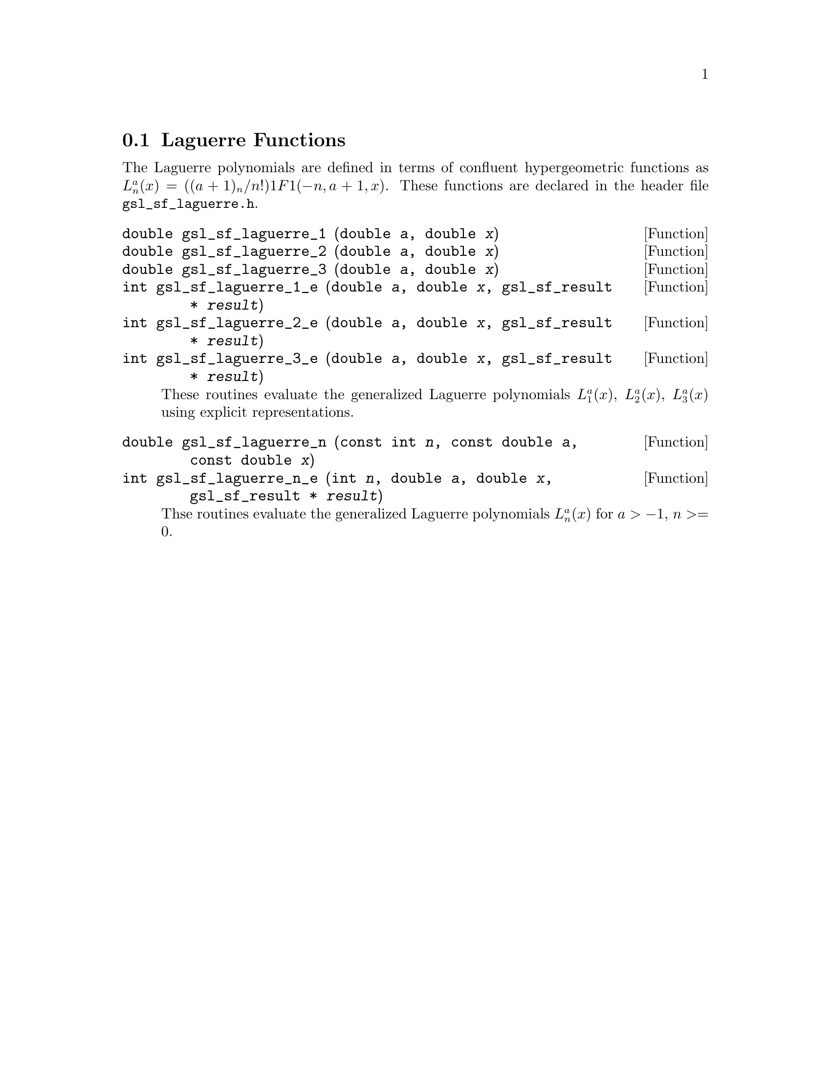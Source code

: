 @comment
@node Laguerre Functions
@section Laguerre Functions
@cindex Laguerre functions
@cindex confluent hypergeometric function

The Laguerre polynomials are defined in terms of confluent
hypergeometric functions as
@c{$L^a_n(x) = ((a+1)_n / n!) {}_1F_1(-n,a+1,x)$}
@math{L^a_n(x) = ((a+1)_n / n!) 1F1(-n,a+1,x)}.  These functions are
declared in the header file @file{gsl_sf_laguerre.h}.


@deftypefun double gsl_sf_laguerre_1 (double @var{a}, double @var{x})
@deftypefunx double gsl_sf_laguerre_2 (double @var{a}, double @var{x})
@deftypefunx double gsl_sf_laguerre_3 (double @var{a}, double @var{x})
@deftypefunx int gsl_sf_laguerre_1_e (double @var{a}, double @var{x}, gsl_sf_result * @var{result})
@deftypefunx int gsl_sf_laguerre_2_e (double @var{a}, double @var{x}, gsl_sf_result * @var{result})
@deftypefunx int gsl_sf_laguerre_3_e (double @var{a}, double @var{x}, gsl_sf_result * @var{result})
These routines evaluate the generalized Laguerre polynomials
@math{L^a_1(x)}, @math{L^a_2(x)}, @math{L^a_3(x)} using explicit
representations.
@comment Exceptional Return Values: none
@end deftypefun


@deftypefun double gsl_sf_laguerre_n (const int @var{n}, const double @var{a}, const double @var{x})
@deftypefunx int gsl_sf_laguerre_n_e (int @var{n}, double @var{a}, double @var{x}, gsl_sf_result * @var{result})
Thse routines evaluate the generalized Laguerre polynomials
@math{L^a_n(x)} for @math{a > -1}, 
@c{$n \ge 0$}
@math{n >= 0}.

@comment Domain: a > -1.0, n >= 0
@comment Evaluate generalized Laguerre polynomials.
@comment Exceptional Return Values: GSL_EDOM
@end deftypefun
